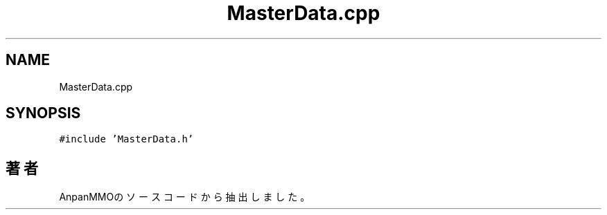 .TH "MasterData.cpp" 3 "2018年12月20日(木)" "AnpanMMO" \" -*- nroff -*-
.ad l
.nh
.SH NAME
MasterData.cpp
.SH SYNOPSIS
.br
.PP
\fC#include 'MasterData\&.h'\fP
.br

.SH "著者"
.PP 
 AnpanMMOのソースコードから抽出しました。
